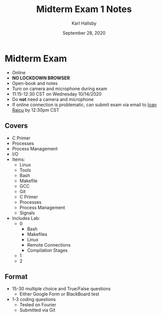 #+TITLE: Midterm Exam 1 Notes
#+AUTHOR: Karl Hallsby
#+DATE: September 28, 2020

* Midterm Exam
  * Online
  * *NO LOCKDOWN BROWSER*
  * Open-book and notes
  * Turn on camera and microphone during exam
  * 11:15-12:30 CST on Wednesday 10/14/2020
  * Do *not* need a camera and microphone
  * If online connection is problematic, can submit exam via email to [[mailto:iraicu@cs.iit.edu][Ioan Raicu]] by 12:30pm CST

** Covers
   * C Primer
   * Processes
   * Process Management
   * I/O
   * Items:
     - Linux
     - Tools
     - Bash
     - Makefile
     - GCC
     - Git
     - C Primer
     - Processes
     - Process Management
     - Signals
   * Includes Lab:
     - 0
       + Bash
       + Makefiles
       + Linux
       + Remote Connections
       + Compilation Stages
     - 1
     - 2

** Format
   * 15-30 multiple choice and True/False questions
     - Either Google Form or BlackBoard test
   * 1-3 coding questions
     - Tested on Fourier
     - Submitted via Git
